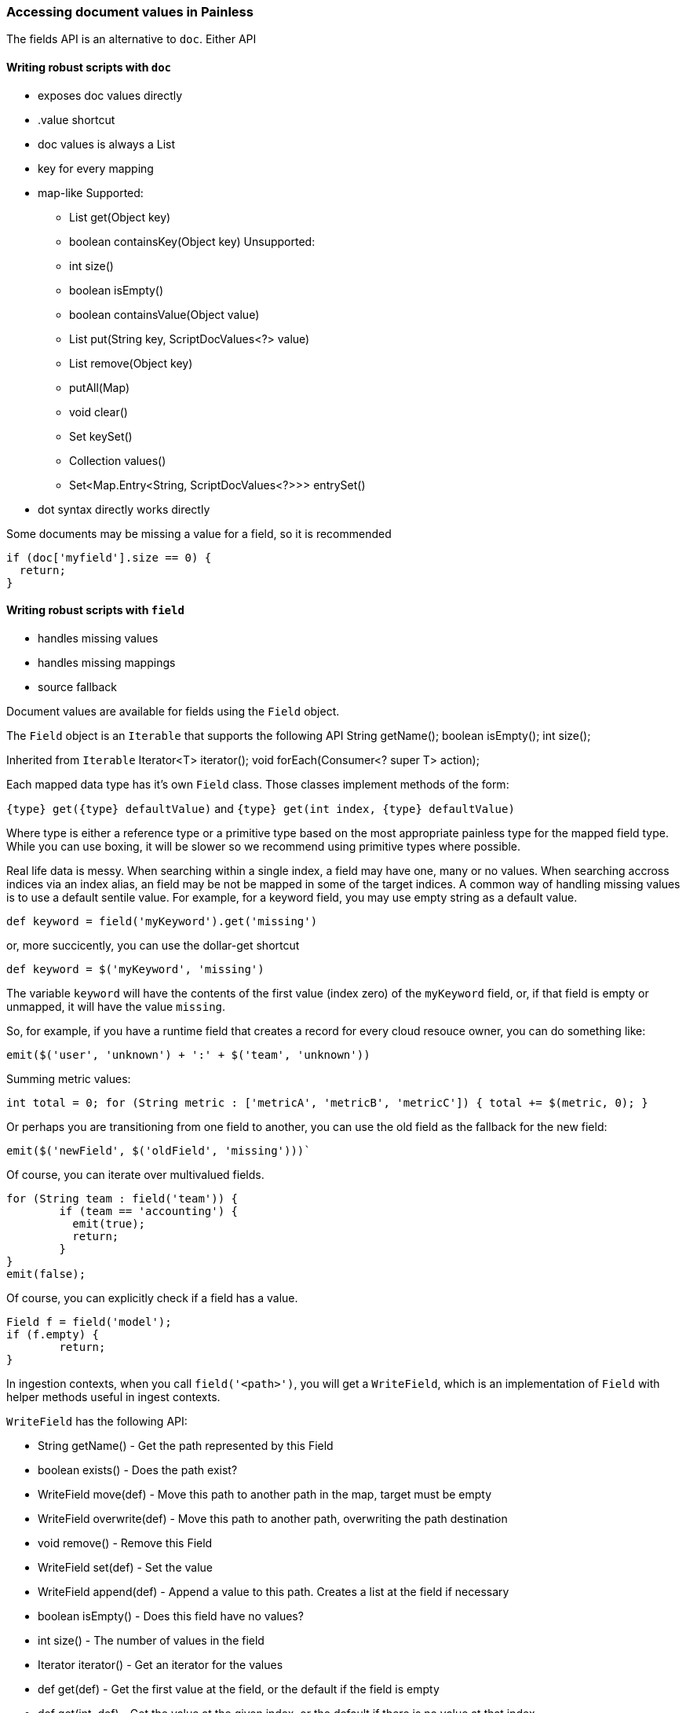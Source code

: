 [[painless-field]]
=== Accessing document values in Painless

The fields API is an alternative to `doc`.  Either API

==== Writing robust scripts with `doc`

 * exposes doc values directly
 * .value shortcut
 * doc values is always a List
 * key for every mapping
 * map-like
   Supported:
   - List get(Object key)
   - boolean containsKey(Object key)
   Unsupported:
   - int size()
   - boolean isEmpty()
   - boolean containsValue(Object value)
   - List put(String key, ScriptDocValues<?> value)
   - List remove(Object key)
   - putAll(Map)
   - void clear()
   - Set keySet()
   - Collection values()
   - Set<Map.Entry<String, ScriptDocValues<?>>> entrySet()
 * dot syntax directly works directly

Some documents may be missing a value for a field, so it is recommended
[source,Painless]
----
if (doc['myfield'].size == 0) {
  return;
}
----

==== Writing robust scripts with `field`

 * handles missing values
 * handles missing mappings
 * source fallback

Document values are available for fields using the `Field` object.

The `Field` object is an `Iterable` that supports the following API
String getName();
boolean isEmpty();
int size();

Inherited from `Iterable`
Iterator<T> iterator();
void forEach(Consumer<? super T> action);


Each mapped data type has it's own `Field` class.  Those classes implement methods of the form:

`{type} get({type} defaultValue)` and
`{type} get(int index, {type} defaultValue)`

Where type is either a reference type or a primitive type based on the most appropriate painless type for the mapped field type.  While you can use boxing, it will be slower so we recommend using primitive types where possible.

Real life data is messy.  When searching within a single index, a field may have one, many or no values.  When searching accross indices via an index alias, an field may be not be mapped in some of the target indices.  A common way of handling missing values is to use a default sentile value.  For example, for a keyword field, you may use empty string as a default value.

`def keyword = field('myKeyword').get('missing')`

or, more succicently, you can use the dollar-get shortcut

`def keyword = $('myKeyword', 'missing')`

The variable `keyword` will have the contents of the first value (index zero) of the `myKeyword` field, or, if that field is empty or unmapped, it will have the value `missing`.

So, for example, if you have a runtime field that creates a record for every cloud resouce owner, you can do something like:


[source,Painless]
----
emit($('user', 'unknown') + ':' + $('team', 'unknown'))
----

Summing metric values:


[source,Painless]
----
int total = 0; for (String metric : ['metricA', 'metricB', 'metricC']) { total += $(metric, 0); }
----

Or perhaps you are transitioning from one field to another, you can use the old field as the fallback for the new field:

[source,Painless]
----
emit($('newField', $('oldField', 'missing')))`
----

Of course, you can iterate over multivalued fields.

[source,Painless]
----
for (String team : field('team')) {
	if (team == 'accounting') {
	  emit(true);
	  return;
	}
}
emit(false);
----

Of course, you can explicitly check if a field has a value.

[source,Painless]
----
Field f = field('model');
if (f.empty) {
	return;
}
----

In ingestion contexts, when you call `field('<path>')`, you will get a `WriteField`, which is an implementation of `Field` with helper methods useful in ingest contexts.

`WriteField` has the following API:

* String getName() - Get the path represented by this Field
* boolean exists() - Does the path exist?
* WriteField move(def) - Move this path to another path in the map, target must be empty
* WriteField overwrite(def) - Move this path to another path, overwriting the path destination
* void remove() - Remove this Field
* WriteField set(def) - Set the value
* WriteField append(def) - Append a value to this path.  Creates a list at the field if necessary
* boolean isEmpty() - Does this field have no values?
* int size() - The number of values in the field
* Iterator iterator() - Get an iterator for the values
* def get(def) - Get the first value at the field, or the default if the field is empty
* def get(int, def) - Get the value at the given index, or the default if there is no value at that index
* boolean hasValue(Predicate) - Is there any value in the field for which the predicate is true?
* WriteField transform(Function) - Transform every value in the field using the function
* WriteField deduplicate() - Remove duplicate values from the field
* WriteField removeValuesIf(Predicate) - Remove values from the field if predicate matches
* WriteField removeValue(int) - Remove the value at the index if it exists

